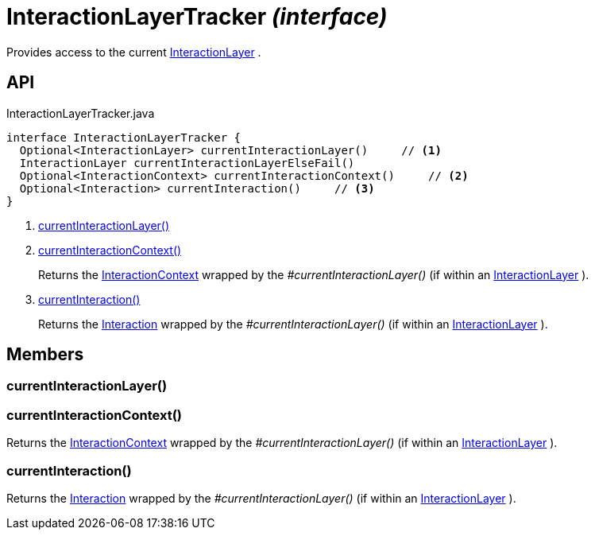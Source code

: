 = InteractionLayerTracker _(interface)_
:Notice: Licensed to the Apache Software Foundation (ASF) under one or more contributor license agreements. See the NOTICE file distributed with this work for additional information regarding copyright ownership. The ASF licenses this file to you under the Apache License, Version 2.0 (the "License"); you may not use this file except in compliance with the License. You may obtain a copy of the License at. http://www.apache.org/licenses/LICENSE-2.0 . Unless required by applicable law or agreed to in writing, software distributed under the License is distributed on an "AS IS" BASIS, WITHOUT WARRANTIES OR  CONDITIONS OF ANY KIND, either express or implied. See the License for the specific language governing permissions and limitations under the License.

Provides access to the current xref:refguide:applib:index/services/iactnlayer/InteractionLayer.adoc[InteractionLayer] .

== API

[source,java]
.InteractionLayerTracker.java
----
interface InteractionLayerTracker {
  Optional<InteractionLayer> currentInteractionLayer()     // <.>
  InteractionLayer currentInteractionLayerElseFail()
  Optional<InteractionContext> currentInteractionContext()     // <.>
  Optional<Interaction> currentInteraction()     // <.>
}
----

<.> xref:#currentInteractionLayer__[currentInteractionLayer()]
<.> xref:#currentInteractionContext__[currentInteractionContext()]
+
--
Returns the xref:refguide:applib:index/services/iactnlayer/InteractionContext.adoc[InteractionContext] wrapped by the _#currentInteractionLayer()_ (if within an xref:refguide:applib:index/services/iactnlayer/InteractionLayer.adoc[InteractionLayer] ).
--
<.> xref:#currentInteraction__[currentInteraction()]
+
--
Returns the xref:refguide:applib:index/services/iactn/Interaction.adoc[Interaction] wrapped by the _#currentInteractionLayer()_ (if within an xref:refguide:applib:index/services/iactnlayer/InteractionLayer.adoc[InteractionLayer] ).
--

== Members

[#currentInteractionLayer__]
=== currentInteractionLayer()

[#currentInteractionContext__]
=== currentInteractionContext()

Returns the xref:refguide:applib:index/services/iactnlayer/InteractionContext.adoc[InteractionContext] wrapped by the _#currentInteractionLayer()_ (if within an xref:refguide:applib:index/services/iactnlayer/InteractionLayer.adoc[InteractionLayer] ).

[#currentInteraction__]
=== currentInteraction()

Returns the xref:refguide:applib:index/services/iactn/Interaction.adoc[Interaction] wrapped by the _#currentInteractionLayer()_ (if within an xref:refguide:applib:index/services/iactnlayer/InteractionLayer.adoc[InteractionLayer] ).
